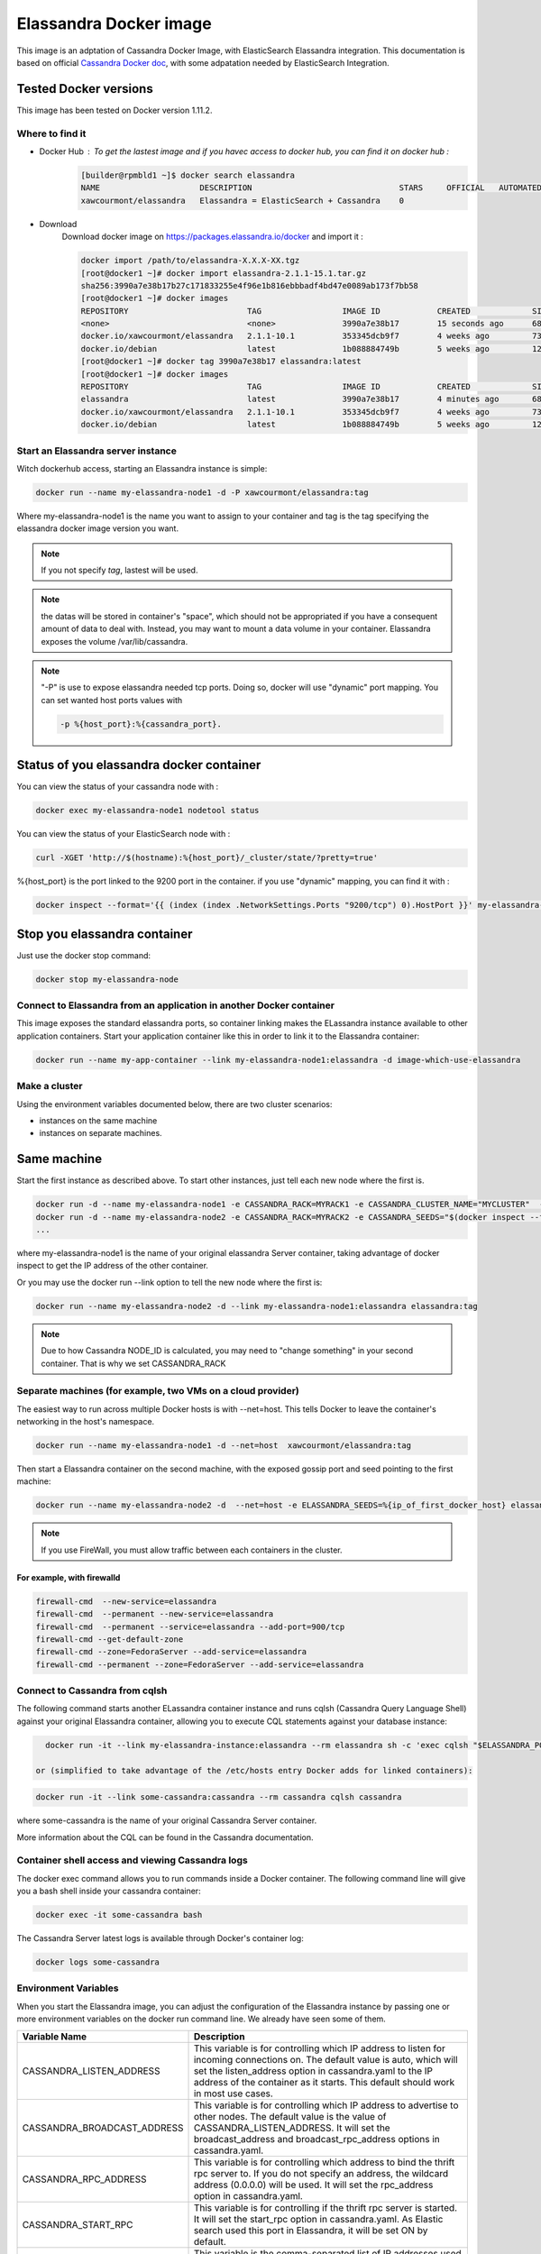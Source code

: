 =======================
Elassandra Docker image
=======================

This image is an adptation of Cassandra Docker Image, with ElasticSearch Elassandra integration. This documentation is based on official `Cassandra Docker doc`_, with some adpatation needed by ElasticSearch Integration.

.. _`Cassandra Docker Doc`: https://hub.docker.com/_/cassandra/

Tested Docker versions
----------------------

This image has been tested on Docker version 1.11.2.

Where to find it
================

- Docker Hub : To get the lastest image and if you havec access to docker hub, you can find it on docker hub :
   .. code:: bash

      [builder@rpmbld1 ~]$ docker search elassandra
      NAME                     DESCRIPTION                               STARS     OFFICIAL   AUTOMATED
      xawcourmont/elassandra   Elassandra = ElasticSearch + Cassandra    0

- Download
   Download docker image on https://packages.elassandra.io/docker and import it :

   .. code:: bash

      docker import /path/to/elassandra-X.X.X-XX.tgz
      [root@docker1 ~]# docker import elassandra-2.1.1-15.1.tar.gz
      sha256:3990a7e38b17b27c171833255e4f96e1b816ebbbadf4bd47e0089ab173f7bb58
      [root@docker1 ~]# docker images
      REPOSITORY                         TAG                 IMAGE ID            CREATED             SIZE
      <none>                             <none>              3990a7e38b17        15 seconds ago      686.3 MB
      docker.io/xawcourmont/elassandra   2.1.1-10.1          353345dcb9f7        4 weeks ago         732.4 MB
      docker.io/debian                   latest              1b088884749b        5 weeks ago         125.1 MB
      [root@docker1 ~]# docker tag 3990a7e38b17 elassandra:latest
      [root@docker1 ~]# docker images
      REPOSITORY                         TAG                 IMAGE ID            CREATED             SIZE
      elassandra                         latest              3990a7e38b17        4 minutes ago       686.3 MB
      docker.io/xawcourmont/elassandra   2.1.1-10.1          353345dcb9f7        4 weeks ago         732.4 MB
      docker.io/debian                   latest              1b088884749b        5 weeks ago         125.1 MB


Start an Elassandra server instance
===================================

Witch dockerhub access, starting an Elassandra instance is simple:

.. code:: bash

    docker run --name my-elassandra-node1 -d -P xawcourmont/elassandra:tag


Where my-elassandra-node1 is the name you want to assign to your container and tag is the tag specifying the elassandra docker image version you want.

.. note:: If you not specify *tag*, lastest will be used.

.. note:: the datas will be stored in container's "space", which should not be appropriated if you have a consequent amount of data to deal with. Instead, you may want to mount a data volume in your container. Elassandra exposes the volume /var/lib/cassandra.

.. note:: "-P" is use to expose elassandra needed tcp ports. Doing so, docker will use "dynamic" port mapping.
   You can set wanted host ports values with

   .. code:: bash

      -p %{host_port}:%{cassandra_port}.

Status of you elassandra docker container
-----------------------------------------

You can view the status of your cassandra node with :

.. code:: bash

   docker exec my-elassandra-node1 nodetool status

You can view the status of your ElasticSearch node with :

.. code:: bash

   curl -XGET 'http://$(hostname):%{host_port}/_cluster/state/?pretty=true'

%{host_port} is the port linked to the 9200 port in the container. if you use "dynamic" mapping, you can find it with :

.. code:: bash

   docker inspect --format='{{ (index (index .NetworkSettings.Ports "9200/tcp") 0).HostPort }}' my-elassandra-node1

Stop you elassandra container
-----------------------------

Just use the docker stop command:

.. code:: bash

   docker stop my-elassandra-node

Connect to Elassandra from an application in another Docker container
=====================================================================

This image exposes the standard elassandra ports, so container linking makes the ELassandra instance available to other application containers. Start your application container like this in order to link it to the Elassandra container:

.. code:: bash

  docker run --name my-app-container --link my-elassandra-node1:elassandra -d image-which-use-elassandra

Make a cluster
==============

Using the environment variables documented below, there are two cluster scenarios:

* instances on the same machine
* instances on separate machines.

Same machine
------------

Start the first instance as described above. To start other instances, just tell each new node where the first is.

.. code:: bash

   docker run -d --name my-elassandra-node1 -e CASSANDRA_RACK=MYRACK1 -e CASSANDRA_CLUSTER_NAME="MYCLUSTER"  -P   xawcourmont/elassandra:tag
   docker run -d --name my-elassandra-node2 -e CASSANDRA_RACK=MYRACK2 -e CASSANDRA_SEEDS="$(docker inspect --format='{{.NetworkSettings.IPAddress }}' my-elassandra-node1)"  -P   xawcourmont/elassandra:tag
   ...

where my-elassandra-node1 is the name of your original elassandra Server container, taking advantage of docker inspect to get the IP address of the other container.

Or you may use the docker run --link option to tell the new node where the first is:

.. code:: bash

   docker run --name my-elassandra-node2 -d --link my-elassandra-node1:elassandra elassandra:tag

.. note::  Due to how Cassandra NODE_ID is calculated, you may need to "change something" in your second container. That is why we set CASSANDRA_RACK

Separate machines (for example, two VMs on a cloud provider)
============================================================

The easiest way to run across multiple Docker hosts is with --net=host. This tells Docker to leave the container's networking in the host's namespace.

.. code:: bash

   docker run --name my-elassandra-node1 -d --net=host  xawcourmont/elassandra:tag

Then start a Elassandra container on the second machine, with the exposed gossip port and seed pointing to the first machine:

.. code:: bash

   docker run --name my-elassandra-node2 -d  --net=host -e ELASSANDRA_SEEDS=%{ip_of_first_docker_host} elassandra:tag

.. note:: If you use FireWall, you must allow traffic between each containers in the cluster.


For example, with firewalld
+++++++++++++++++++++++++++
.. code:: bash

   firewall-cmd  --new-service=elassandra
   firewall-cmd  --permanent --new-service=elassandra
   firewall-cmd  --permanent --service=elassandra --add-port=900/tcp
   firewall-cmd --get-default-zone
   firewall-cmd --zone=FedoraServer --add-service=elassandra
   firewall-cmd --permanent --zone=FedoraServer --add-service=elassandra


Connect to Cassandra from cqlsh
===============================

The following command starts another ELassandra container instance and runs cqlsh (Cassandra Query Language Shell) against your original Elassandra container, allowing you to execute CQL statements against your database instance:

.. code:: bash

   docker run -it --link my-elassandra-instance:elassandra --rm elassandra sh -c 'exec cqlsh "$ELASSANDRA_PORT_9042_TCP_ADDR"'

 or (simplified to take advantage of the /etc/hosts entry Docker adds for linked containers):

.. code:: bash

   docker run -it --link some-cassandra:cassandra --rm cassandra cqlsh cassandra

where some-cassandra is the name of your original Cassandra Server container.

More information about the CQL can be found in the Cassandra documentation.

Container shell access and viewing Cassandra logs
=================================================

The docker exec command allows you to run commands inside a Docker container. The following command line will give you a bash shell inside your cassandra container:

.. code:: bash

   docker exec -it some-cassandra bash

The Cassandra Server latest logs is available through Docker's container log:

.. code:: bash

   docker logs some-cassandra


Environment Variables
=====================

When you start the Elassandra image, you can adjust the configuration of the Elassandra instance by passing one or more environment variables on the docker run command line. We already have seen some of them.

+----------------------------+-----------------------------------------------------------------------------------------------------------+
|    Variable Name           | Description                                                                                               |
+============================+===========================================================================================================+
|CASSANDRA_LISTEN_ADDRESS    | This variable is for controlling which IP address to listen for incoming connections on.                  |
|                            | The default value is auto, which will set the listen_address option in cassandra.yaml                     |
|                            | to the IP address of the container as it starts. This default should work in most use cases.              |
+----------------------------+-----------------------------------------------------------------------------------------------------------+
|CASSANDRA_BROADCAST_ADDRESS | This variable is for controlling which IP address to advertise to other nodes.                            |
|                            | The default value is the value of CASSANDRA_LISTEN_ADDRESS.                                               |
|                            | It will set the broadcast_address and broadcast_rpc_address options in cassandra.yaml.                    |
+----------------------------+-----------------------------------------------------------------------------------------------------------+
|CASSANDRA_RPC_ADDRESS       | This variable is for controlling which address to bind the thrift rpc server to.                          |
|                            | If you do not specify an address, the wildcard address (0.0.0.0) will be used.                            |
|                            | It will set the rpc_address option in cassandra.yaml.                                                     |
+----------------------------+-----------------------------------------------------------------------------------------------------------+
|CASSANDRA_START_RPC         | This variable is for controlling if the thrift rpc server is started. It will set the start_rpc option in |
|                            | cassandra.yaml. As Elastic search used this port in Elassandra, it will be set ON by default.             |
+----------------------------+-----------------------------------------------------------------------------------------------------------+
|CASSANDRA_SEEDS             | This variable is the comma-separated list of IP addresses used by gossip for bootstrapping                |
|                            | new nodes joining a cluster. It will set the seeds value of the seed_provider option in                   |
|                            | cassandra.yaml. The CASSANDRA_BROADCAST_ADDRESS will be added the the seeds passed in so that             |
|                            | the sever will talk to itself as well.                                                                    |
+----------------------------+-----------------------------------------------------------------------------------------------------------+
|CASSANDRA_CLUSTER_NAME      | This variable sets the name of the cluster and must be the same for all nodes in the cluster.             |
|                            | It will set the cluster_name option of cassandra.yaml.                                                    |
+----------------------------+-----------------------------------------------------------------------------------------------------------+
|CASSANDRA_NUM_TOKENS        | This variable sets number of tokens for this node.                                                        |
|                            | It will set the num_tokens option of cassandra.yaml.                                                      |
+----------------------------+-----------------------------------------------------------------------------------------------------------+
|CASSANDRA_DC                | This variable sets the datacenter name of this node.                                                      |
|                            | It will set the dc option of cassandra-rackdc.properties.                                                 |
+----------------------------+-----------------------------------------------------------------------------------------------------------+
|CASSANDRA_RACK              | This variable sets the rack name of this node. It will set the rack option of cassandra-rackdc.properties.|
+----------------------------+-----------------------------------------------------------------------------------------------------------+
|CASSANDRA_ENDPOINT_SNITCH   | This variable sets the snitch implementation this node will use. It will set the endpoint_snitch option of|
|                            | cassandra.yml.                                                                                            |
+----------------------------+-----------------------------------------------------------------------------------------------------------+

Caveats
=======

Where to Store Data
-------------------

.. note:: There are several ways to store data used by applications that run in Docker containers. You should familiarize yourselves with the options available, including:

 -  Let Docker manage the storage of your database data by writing the database files to disk on the host system using its own internal volume management.This is the default and is easy and fairly transparent to the user. The downside is that the files may be hard to locate for tools and applications that run directly on the host system, i.e. outside containers.

 - Create a data directory on the host system (outside the container) and mount this to a directory visible from inside the container. This places the database files in a known location on the host system, and makes it easy for tools and applications on the host system to access the files. The downside is that the user needs to make sure that the directory exists, and that e.g. directory permissions and other security mechanisms on the host system are set up correctly.

The Docker documentation is a good starting point for understanding the different storage options and variations, and there are multiple blogs and forum postings that discuss and give advice in this area. We will simply show the basic procedure here for the latter option above:
Create a data directory on a suitable volume on your host system, e.g. /my/own/datadir.

.. note:: Users on host systems with SELinux enabled may see issues with it. One solution is to append :z or :Z to the volume. This will trigger a relabellization of the host directory, with container cgroup id.
   Add mapping for your volume when you start your elassandra container with:

   .. code:: bash

      -v /my/own/datadir:/opt/elassandra/data;Z

   The -v /my/own/datadir:/var/lib/cassandra part of the command mounts the /my/own/datadir directory from the underlying host system as /opt/elassandra inside the container, where Elassandra by default will write its data files.

No connections until Cassandra init completes
If there is no database initialized when the container starts, then a default database will be created. While this is the expected behavior, this means that it will not accept incoming connections until such initialization completes. This may cause issues when using automation tools, such as docker-compose, which start several containers simultaneously. Likewise, when starting clustered docker instances, you should wait until the first one accept connections, before starting another one, specifying seeds.
